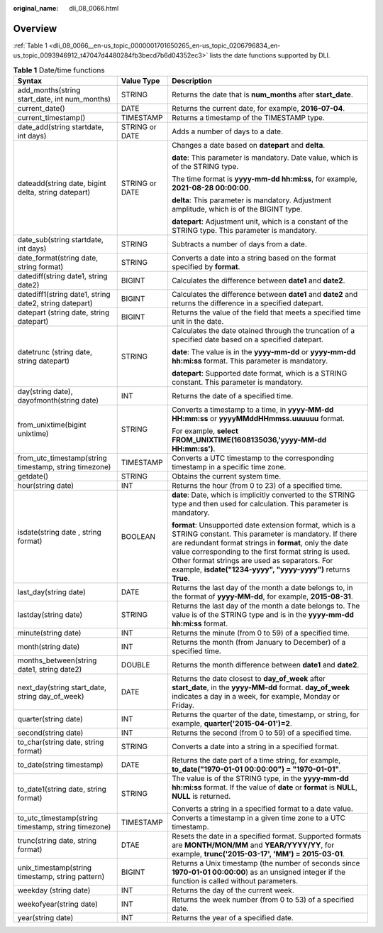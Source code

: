 :original_name: dli_08_0066.html

.. _dli_08_0066:

Overview
========

:ref:`Table 1 <dli_08_0066__en-us_topic_0000001701650265_en-us_topic_0206796834_en-us_topic_0093946912_t47047d4480284fb3becd7b6d04352ec3>` lists the date functions supported by DLI.

.. _dli_08_0066__en-us_topic_0000001701650265_en-us_topic_0206796834_en-us_topic_0093946912_t47047d4480284fb3becd7b6d04352ec3:

.. table:: **Table 1** Date/time functions

   +--------------------------------------------------------+-----------------------+-----------------------------------------------------------------------------------------------------------------------------------------------------------------------------------------------------------------------------------------------------------------------------------------------------------------------------------------------------+
   | Syntax                                                 | Value Type            | Description                                                                                                                                                                                                                                                                                                                                         |
   +========================================================+=======================+=====================================================================================================================================================================================================================================================================================================================================================+
   | add_months(string start_date, int num_months)          | STRING                | Returns the date that is **num_months** after **start_date**.                                                                                                                                                                                                                                                                                       |
   +--------------------------------------------------------+-----------------------+-----------------------------------------------------------------------------------------------------------------------------------------------------------------------------------------------------------------------------------------------------------------------------------------------------------------------------------------------------+
   | current_date()                                         | DATE                  | Returns the current date, for example, **2016-07-04**.                                                                                                                                                                                                                                                                                              |
   +--------------------------------------------------------+-----------------------+-----------------------------------------------------------------------------------------------------------------------------------------------------------------------------------------------------------------------------------------------------------------------------------------------------------------------------------------------------+
   | current_timestamp()                                    | TIMESTAMP             | Returns a timestamp of the TIMESTAMP type.                                                                                                                                                                                                                                                                                                          |
   +--------------------------------------------------------+-----------------------+-----------------------------------------------------------------------------------------------------------------------------------------------------------------------------------------------------------------------------------------------------------------------------------------------------------------------------------------------------+
   | date_add(string startdate, int days)                   | STRING or DATE        | Adds a number of days to a date.                                                                                                                                                                                                                                                                                                                    |
   +--------------------------------------------------------+-----------------------+-----------------------------------------------------------------------------------------------------------------------------------------------------------------------------------------------------------------------------------------------------------------------------------------------------------------------------------------------------+
   | dateadd(string date, bigint delta, string datepart)    | STRING or DATE        | Changes a date based on **datepart** and **delta**.                                                                                                                                                                                                                                                                                                 |
   |                                                        |                       |                                                                                                                                                                                                                                                                                                                                                     |
   |                                                        |                       | **date**: This parameter is mandatory. Date value, which is of the STRING type.                                                                                                                                                                                                                                                                     |
   |                                                        |                       |                                                                                                                                                                                                                                                                                                                                                     |
   |                                                        |                       | The time format is **yyyy-mm-dd hh:mi:ss**, for example, **2021-08-28 00:00:00**.                                                                                                                                                                                                                                                                   |
   |                                                        |                       |                                                                                                                                                                                                                                                                                                                                                     |
   |                                                        |                       | **delta**: This parameter is mandatory. Adjustment amplitude, which is of the BIGINT type.                                                                                                                                                                                                                                                          |
   |                                                        |                       |                                                                                                                                                                                                                                                                                                                                                     |
   |                                                        |                       | **datepart**: Adjustment unit, which is a constant of the STRING type. This parameter is mandatory.                                                                                                                                                                                                                                                 |
   +--------------------------------------------------------+-----------------------+-----------------------------------------------------------------------------------------------------------------------------------------------------------------------------------------------------------------------------------------------------------------------------------------------------------------------------------------------------+
   | date_sub(string startdate, int days)                   | STRING                | Subtracts a number of days from a date.                                                                                                                                                                                                                                                                                                             |
   +--------------------------------------------------------+-----------------------+-----------------------------------------------------------------------------------------------------------------------------------------------------------------------------------------------------------------------------------------------------------------------------------------------------------------------------------------------------+
   | date_format(string date, string format)                | STRING                | Converts a date into a string based on the format specified by **format**.                                                                                                                                                                                                                                                                          |
   +--------------------------------------------------------+-----------------------+-----------------------------------------------------------------------------------------------------------------------------------------------------------------------------------------------------------------------------------------------------------------------------------------------------------------------------------------------------+
   | datediff(string date1, string date2)                   | BIGINT                | Calculates the difference between **date1** and **date2**.                                                                                                                                                                                                                                                                                          |
   +--------------------------------------------------------+-----------------------+-----------------------------------------------------------------------------------------------------------------------------------------------------------------------------------------------------------------------------------------------------------------------------------------------------------------------------------------------------+
   | datediff1(string date1, string date2, string datepart) | BIGINT                | Calculates the difference between **date1** and **date2** and returns the difference in a specified datepart.                                                                                                                                                                                                                                       |
   +--------------------------------------------------------+-----------------------+-----------------------------------------------------------------------------------------------------------------------------------------------------------------------------------------------------------------------------------------------------------------------------------------------------------------------------------------------------+
   | datepart (string date, string datepart)                | BIGINT                | Returns the value of the field that meets a specified time unit in the date.                                                                                                                                                                                                                                                                        |
   +--------------------------------------------------------+-----------------------+-----------------------------------------------------------------------------------------------------------------------------------------------------------------------------------------------------------------------------------------------------------------------------------------------------------------------------------------------------+
   | datetrunc (string date, string datepart)               | STRING                | Calculates the date otained through the truncation of a specified date based on a specified datepart.                                                                                                                                                                                                                                               |
   |                                                        |                       |                                                                                                                                                                                                                                                                                                                                                     |
   |                                                        |                       | **date**: The value is in the **yyyy-mm-dd** or **yyyy-mm-dd hh:mi:ss** format. This parameter is mandatory.                                                                                                                                                                                                                                        |
   |                                                        |                       |                                                                                                                                                                                                                                                                                                                                                     |
   |                                                        |                       | **datepart**: Supported date format, which is a STRING constant. This parameter is mandatory.                                                                                                                                                                                                                                                       |
   +--------------------------------------------------------+-----------------------+-----------------------------------------------------------------------------------------------------------------------------------------------------------------------------------------------------------------------------------------------------------------------------------------------------------------------------------------------------+
   | day(string date), dayofmonth(string date)              | INT                   | Returns the date of a specified time.                                                                                                                                                                                                                                                                                                               |
   +--------------------------------------------------------+-----------------------+-----------------------------------------------------------------------------------------------------------------------------------------------------------------------------------------------------------------------------------------------------------------------------------------------------------------------------------------------------+
   | from_unixtime(bigint unixtime)                         | STRING                | Converts a timestamp to a time, in **yyyy-MM-dd HH:mm:ss** or **yyyyMMddHHmmss.uuuuuu** format.                                                                                                                                                                                                                                                     |
   |                                                        |                       |                                                                                                                                                                                                                                                                                                                                                     |
   |                                                        |                       | For example, **select FROM_UNIXTIME(1608135036,'yyyy-MM-dd HH:mm:ss')**.                                                                                                                                                                                                                                                                            |
   +--------------------------------------------------------+-----------------------+-----------------------------------------------------------------------------------------------------------------------------------------------------------------------------------------------------------------------------------------------------------------------------------------------------------------------------------------------------+
   | from_utc_timestamp(string timestamp, string timezone)  | TIMESTAMP             | Converts a UTC timestamp to the corresponding timestamp in a specific time zone.                                                                                                                                                                                                                                                                    |
   +--------------------------------------------------------+-----------------------+-----------------------------------------------------------------------------------------------------------------------------------------------------------------------------------------------------------------------------------------------------------------------------------------------------------------------------------------------------+
   | getdate()                                              | STRING                | Obtains the current system time.                                                                                                                                                                                                                                                                                                                    |
   +--------------------------------------------------------+-----------------------+-----------------------------------------------------------------------------------------------------------------------------------------------------------------------------------------------------------------------------------------------------------------------------------------------------------------------------------------------------+
   | hour(string date)                                      | INT                   | Returns the hour (from 0 to 23) of a specified time.                                                                                                                                                                                                                                                                                                |
   +--------------------------------------------------------+-----------------------+-----------------------------------------------------------------------------------------------------------------------------------------------------------------------------------------------------------------------------------------------------------------------------------------------------------------------------------------------------+
   | isdate(string date , string format)                    | BOOLEAN               | **date**: Date, which is implicitly converted to the STRING type and then used for calculation. This parameter is mandatory.                                                                                                                                                                                                                        |
   |                                                        |                       |                                                                                                                                                                                                                                                                                                                                                     |
   |                                                        |                       | **format**: Unsupported date extension format, which is a STRING constant. This parameter is mandatory. If there are redundant format strings in **format**, only the date value corresponding to the first format string is used. Other format strings are used as separators. For example, **isdate("1234-yyyy", "yyyy-yyyy")** returns **True**. |
   +--------------------------------------------------------+-----------------------+-----------------------------------------------------------------------------------------------------------------------------------------------------------------------------------------------------------------------------------------------------------------------------------------------------------------------------------------------------+
   | last_day(string date)                                  | DATE                  | Returns the last day of the month a date belongs to, in the format of **yyyy-MM-dd**, for example, **2015-08-31**.                                                                                                                                                                                                                                  |
   +--------------------------------------------------------+-----------------------+-----------------------------------------------------------------------------------------------------------------------------------------------------------------------------------------------------------------------------------------------------------------------------------------------------------------------------------------------------+
   | lastday(string date)                                   | STRING                | Returns the last day of the month a date belongs to. The value is of the STRING type and is in the **yyyy-mm-dd hh:mi:ss** format.                                                                                                                                                                                                                  |
   +--------------------------------------------------------+-----------------------+-----------------------------------------------------------------------------------------------------------------------------------------------------------------------------------------------------------------------------------------------------------------------------------------------------------------------------------------------------+
   | minute(string date)                                    | INT                   | Returns the minute (from 0 to 59) of a specified time.                                                                                                                                                                                                                                                                                              |
   +--------------------------------------------------------+-----------------------+-----------------------------------------------------------------------------------------------------------------------------------------------------------------------------------------------------------------------------------------------------------------------------------------------------------------------------------------------------+
   | month(string date)                                     | INT                   | Returns the month (from January to December) of a specified time.                                                                                                                                                                                                                                                                                   |
   +--------------------------------------------------------+-----------------------+-----------------------------------------------------------------------------------------------------------------------------------------------------------------------------------------------------------------------------------------------------------------------------------------------------------------------------------------------------+
   | months_between(string date1, string date2)             | DOUBLE                | Returns the month difference between **date1** and **date2**.                                                                                                                                                                                                                                                                                       |
   +--------------------------------------------------------+-----------------------+-----------------------------------------------------------------------------------------------------------------------------------------------------------------------------------------------------------------------------------------------------------------------------------------------------------------------------------------------------+
   | next_day(string start_date, string day_of_week)        | DATE                  | Returns the date closest to **day_of_week** after **start_date**, in the **yyyy-MM-dd** format. **day_of_week** indicates a day in a week, for example, Monday or Friday.                                                                                                                                                                           |
   +--------------------------------------------------------+-----------------------+-----------------------------------------------------------------------------------------------------------------------------------------------------------------------------------------------------------------------------------------------------------------------------------------------------------------------------------------------------+
   | quarter(string date)                                   | INT                   | Returns the quarter of the date, timestamp, or string, for example, **quarter('2015-04-01')=2**.                                                                                                                                                                                                                                                    |
   +--------------------------------------------------------+-----------------------+-----------------------------------------------------------------------------------------------------------------------------------------------------------------------------------------------------------------------------------------------------------------------------------------------------------------------------------------------------+
   | second(string date)                                    | INT                   | Returns the second (from 0 to 59) of a specified time.                                                                                                                                                                                                                                                                                              |
   +--------------------------------------------------------+-----------------------+-----------------------------------------------------------------------------------------------------------------------------------------------------------------------------------------------------------------------------------------------------------------------------------------------------------------------------------------------------+
   | to_char(string date, string format)                    | STRING                | Converts a date into a string in a specified format.                                                                                                                                                                                                                                                                                                |
   +--------------------------------------------------------+-----------------------+-----------------------------------------------------------------------------------------------------------------------------------------------------------------------------------------------------------------------------------------------------------------------------------------------------------------------------------------------------+
   | to_date(string timestamp)                              | DATE                  | Returns the date part of a time string, for example, **to_date("1970-01-01 00:00:00") = "1970-01-01"**.                                                                                                                                                                                                                                             |
   +--------------------------------------------------------+-----------------------+-----------------------------------------------------------------------------------------------------------------------------------------------------------------------------------------------------------------------------------------------------------------------------------------------------------------------------------------------------+
   | to_date1(string date, string format)                   | STRING                | The value is of the STRING type, in the **yyyy-mm-dd hh:mi:ss** format. If the value of **date** or **format** is **NULL**, **NULL** is returned.                                                                                                                                                                                                   |
   |                                                        |                       |                                                                                                                                                                                                                                                                                                                                                     |
   |                                                        |                       | Converts a string in a specified format to a date value.                                                                                                                                                                                                                                                                                            |
   +--------------------------------------------------------+-----------------------+-----------------------------------------------------------------------------------------------------------------------------------------------------------------------------------------------------------------------------------------------------------------------------------------------------------------------------------------------------+
   | to_utc_timestamp(string timestamp, string timezone)    | TIMESTAMP             | Converts a timestamp in a given time zone to a UTC timestamp.                                                                                                                                                                                                                                                                                       |
   +--------------------------------------------------------+-----------------------+-----------------------------------------------------------------------------------------------------------------------------------------------------------------------------------------------------------------------------------------------------------------------------------------------------------------------------------------------------+
   | trunc(string date, string format)                      | DTAE                  | Resets the date in a specified format. Supported formats are **MONTH/MON/MM** and **YEAR/YYYY/YY**, for example, **trunc('2015-03-17', 'MM') = 2015-03-01**.                                                                                                                                                                                        |
   +--------------------------------------------------------+-----------------------+-----------------------------------------------------------------------------------------------------------------------------------------------------------------------------------------------------------------------------------------------------------------------------------------------------------------------------------------------------+
   | unix_timestamp(string timestamp, string pattern)       | BIGINT                | Returns a Unix timestamp (the number of seconds since **1970-01-01 00:00:00**) as an unsigned integer if the function is called without parameters.                                                                                                                                                                                                 |
   +--------------------------------------------------------+-----------------------+-----------------------------------------------------------------------------------------------------------------------------------------------------------------------------------------------------------------------------------------------------------------------------------------------------------------------------------------------------+
   | weekday (string date)                                  | INT                   | Returns the day of the current week.                                                                                                                                                                                                                                                                                                                |
   +--------------------------------------------------------+-----------------------+-----------------------------------------------------------------------------------------------------------------------------------------------------------------------------------------------------------------------------------------------------------------------------------------------------------------------------------------------------+
   | weekofyear(string date)                                | INT                   | Returns the week number (from 0 to 53) of a specified date.                                                                                                                                                                                                                                                                                         |
   +--------------------------------------------------------+-----------------------+-----------------------------------------------------------------------------------------------------------------------------------------------------------------------------------------------------------------------------------------------------------------------------------------------------------------------------------------------------+
   | year(string date)                                      | INT                   | Returns the year of a specified date.                                                                                                                                                                                                                                                                                                               |
   +--------------------------------------------------------+-----------------------+-----------------------------------------------------------------------------------------------------------------------------------------------------------------------------------------------------------------------------------------------------------------------------------------------------------------------------------------------------+
